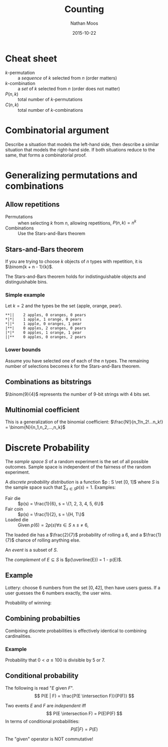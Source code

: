 #+TITLE: Counting
#+AUTHOR: Nathan Moos
#+DATE: 2015-10-22
#+LATEX_HEADER: \newcommand*\Z{\mathbb{Z}}
#+LATEX_HEADER: \newcommand*\N{\mathbb{N}}
#+LATEX_HEADER: \newcommand*\R{\mathbb{R}}
#+LATEX_HEADER: \newcommand*\ret{\rightarrow}
#+LATEX_HEADER: \newcommand*\union{\cup}
#+LATEX_HEADER: \newcommand*\intersection{\cap}

* Cheat sheet

- $k$-permutation :: a /sequence/ of $k$ selected from $n$ (order matters)
- $k$-combination :: a /set/ of $k$ selected from $n$ (order does not matter)
- $P(n, k)$ :: total number of $k$-permutations
- $C(n, k)$ :: total number of $k$-combinations

* Combinatorial argument

Describe a situation that models the left-hand side, then describe a similar
situation that models the right-hand side. If both situations reduce to the
same, that forms a combinatorial proof.

* Generalizing permutations and combinations

** Allow repetitions
   
- Permutations :: when selecting $k$ from $n$, allowing repetitions, 
                  $P(n, k) = n^k$
- Combinations :: Use the Stars-and-Bars theorem

** Stars-and-Bars theorem

If you are trying to choose $k$ objects of $n$ types with repetition, it is
$\binom{k + n - 1}{k}$.

The Stars-and-Bars theorem holds for indistinguishable objects and
distinguishable bins.

*** Simple example
    
Let $k=2$ and the types be the set {apple, orange, pear}.

#+BEGIN_SRC
**||    2 apples, 0 oranges, 0 pears
*|*|    1 apple, 1 orange, 0 pears
*||*    1 apple, 0 oranges, 1 pear
|**|    0 apples, 2 oranges, 0 pears
|*|*    0 apples, 1 orange, 1 pear
||**    0 apples, 0 oranges, 2 pears
#+END_SRC

*** Lower bounds

Assume you have selected one of each of the $n$ types. The remaining number of
selections becomes $k$ for the Stars-and-Bars theorem.

** Combinations as bitstrings

$\binom{9}{4}$ represents the number of 9-bit strings with 4 bits set.
** Multinomial coefficient

This is a generalization of the binomial coefficient:
$\frac{N!}{n_1!n_2!...n_k!} = \binom{N}{n_1,n_2,...,n_k}$
* Discrete Probability
  
The /sample space/ $S$ of a random experiment is the set of all possible
outcomes. Sample space is independent of the fairness of the random experiment.

A /discrete probability distribution/ is a function $p : S \ret [0, 1]$ where
$S$ is the sample space such that $\sum_{s \in S} p(s) = 1$.
Examples:
- Fair die :: $p(s) = \frac{1}{6}, s = \{1, 2, 3, 4, 5, 6\}$
- Fair coin :: $p(s) = \frac{1}{2}, s = \{H, T\}$
- Loaded die :: Given $p(6) = 2 p(s) \forall s \in S \land s \ne 6$,
\begin{align*}
q = p(1) = p(2) = p(3) = p(4) = p(5) &= \frac{1}{2} p(6) \\
\sum_{i=1}^6 p(i) &= 5q + 2q \\
&= 7q \\
7q &= 1 \\
\implies q &= \frac{1}{7}
\end{align*}
The loaded die has a $\frac{2}{7}$ probability of rolling a 6, and a
$\frac{1}{7}$ chance of rolling anything else.

An /event/ is a subset of $S$. 

The /complement/ of $E \subseteq S$ is $p(\overline{E}) = 1 - p(E)$.

** Example

Lottery: choose 6 numbers from the set $[0, 42]$, then have users guess. If
a user guesses the 6 numbers exactly, the user wins.

Probability of winning:
\begin{align*}
\|S\| &= \binom{42}{6} \\
\|E\| &= 1 \\
\therefore p(E) &= \frac{1}{\binom{42}{6}} \\
&= \frac{1}{5 245 786}
\end{align*}
** Combining probabilties

Combining discrete probabilities is effectively identical to combining
cardinalities.

*** Example

Probability that $0 < a \le 100$ is divisible by 5 or 7.
\begin{align*}
\|E_1\| &= 20 \\
\|E_2\| &= 14 \\
\|E_1 \intersection E_2\| &= 2 \\
\implies P(E_1 \union E_2) &= \frac{20}{100} + \frac{14}{100} - \frac{2}{100} \\
&= \frac{32}{100}
\end{align*}
** Conditional probability

The following is read "$E$ given $F$".
$$ P(E | F) = \frac{P(E \intersection F)}{P(F)} $$

Two events $E$ and $F$ are /independent/ iff
$$ P(E \intersection F) = P(E)P(F) $$
In terms of conditional probabilities:
$$ P(E | F) = P(E) $$

The "given" operator is NOT commutative!
